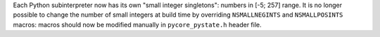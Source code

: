Each Python subinterpreter now has its own "small integer singletons":
numbers in [-5; 257] range. It is no longer possible to change the number of
small integers at build time by overriding ``NSMALLNEGINTS`` and
``NSMALLPOSINTS`` macros: macros should now be modified manually in
``pycore_pystate.h`` header file.
